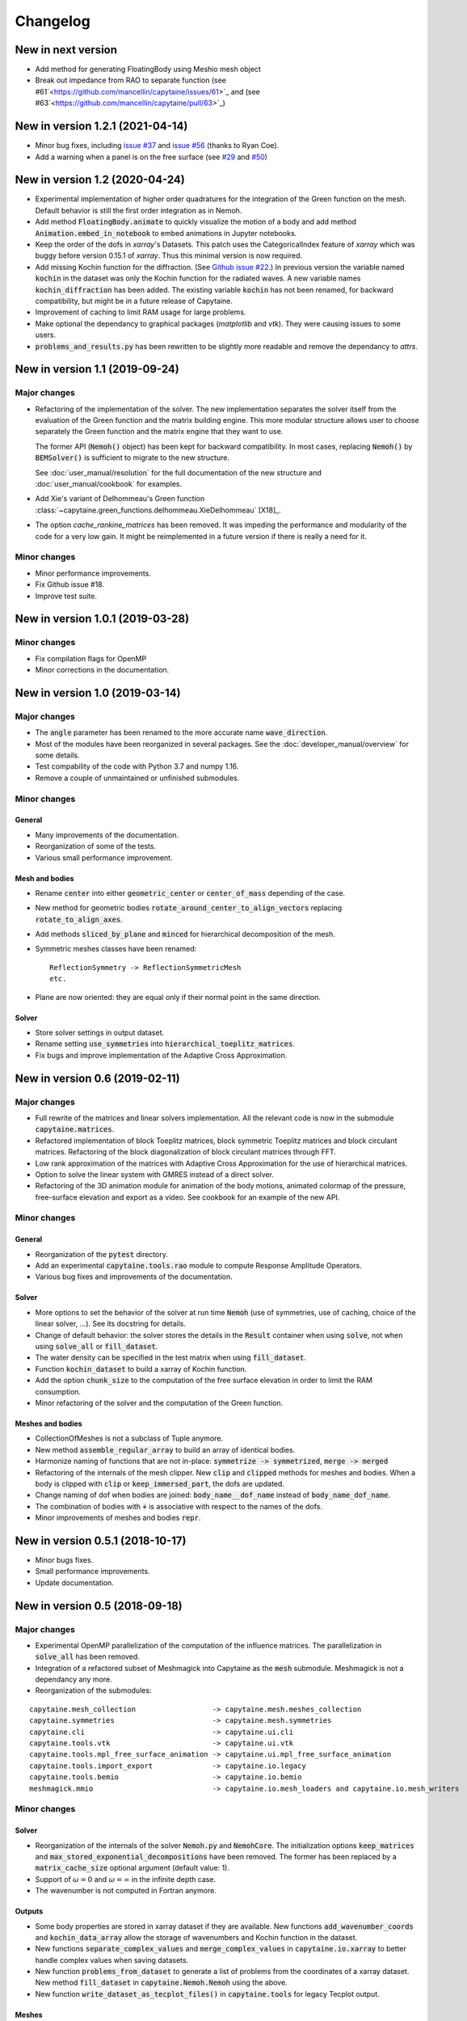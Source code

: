 =========
Changelog
=========

---------------------------------
New in next version
---------------------------------

* Add method for generating FloatingBody using Meshio mesh object
* Break out impedance from RAO to separate function (see #61`<https://github.com/mancellin/capytaine/issues/61>`_ and (see #63`<https://github.com/mancellin/capytaine/pull/63>`_)

---------------------------------
New in version 1.2.1 (2021-04-14)
---------------------------------

* Minor bug fixes,
  including `issue #37 <https://github.com/mancellin/capytaine/issues/37>`_
  and `issue #56 <https://github.com/mancellin/capytaine/issues/56>`_ (thanks to Ryan Coe).

* Add a warning when a panel is on the free surface
  (see `#29 <https://github.com/mancellin/capytaine/issues/29>`_
  and `#50 <https://github.com/mancellin/capytaine/issues/50>`_)

-------------------------------
New in version 1.2 (2020-04-24)
-------------------------------

* Experimental implementation of higher order quadratures for the integration of
  the Green function on the mesh. Default behavior is still the first order
  integration as in Nemoh.

* Add method :code:`FloatingBody.animate` to quickly visualize the motion of a body
  and add method :code:`Animation.embed_in_notebook` to embed animations in Jupyter
  notebooks.

* Keep the order of the dofs in `xarray`'s Datasets.
  This patch uses the CategoricalIndex feature of `xarray` which was buggy
  before version 0.15.1 of `xarray`. Thus this minimal version is now required.

* Add missing Kochin function for the diffraction.
  (See `Github issue #22 <https://github.com/mancellin/capytaine/issues/22>`_.)
  In previous version the variable named :code:`kochin` in the dataset was only the
  Kochin function for the radiated waves. A new variable names
  :code:`kochin_diffraction` has been added. The existing variable :code:`kochin` has not
  been renamed, for backward compatibility, but might be in a future release of
  Capytaine.

* Improvement of caching to limit RAM usage for large problems.

* Make optional the dependancy to graphical packages (`matplotlib` and `vtk`).
  They were causing issues to some users.

* :code:`problems_and_results.py` has been rewritten to be slightly more readable and
  remove the dependancy to `attrs`.

-------------------------------
New in version 1.1 (2019-09-24)
-------------------------------

Major changes
-------------

* Refactoring of the implementation of the solver.
  The new implementation separates the solver itself from the evaluation of the
  Green function and the matrix building engine.
  This more modular structure allows user to choose separately the Green
  function and the matrix engine that they want to use.

  The former API (:code:`Nemoh()` object) has been kept for backward compatibility.
  In most cases, replacing :code:`Nemoh()` by :code:`BEMSolver()` is sufficient
  to migrate to the new structure.

  See :doc:`user_manual/resolution` for the full documentation of the new structure
  and :doc:`user_manual/cookbook` for examples.


* Add Xie's variant of Delhommeau's Green function
  :class:`~capytaine.green_functions.delhommeau.XieDelhommeau` [X18]_.


* The option `cache_rankine_matrices` has been removed. It was impeding the
  performance and modularity of the code for a very low gain. It might be
  reimplemented in a future version if there is really a need for it.

Minor changes
-------------

* Minor performance improvements.

* Fix Github issue #18.

* Improve test suite.

---------------------------------
New in version 1.0.1 (2019-03-28)
---------------------------------

Minor changes
-------------

* Fix compilation flags for OpenMP

* Minor corrections in the documentation.

-------------------------------
New in version 1.0 (2019-03-14)
-------------------------------

Major changes
-------------

* The :code:`angle` parameter has been renamed to the more accurate name
  :code:`wave_direction`.

* Most of the modules have been reorganized in several packages. See the
  :doc:`developer_manual/overview` for some details.

* Test compability of the code with Python 3.7 and numpy 1.16.

* Remove a couple of unmaintained or unfinished submodules.

Minor changes
-------------

General
~~~~~~~

* Many improvements of the documentation.

* Reorganization of some of the tests.

* Various small performance improvement.

Mesh and bodies
~~~~~~~~~~~~~~~

* Rename :code:`center` into either :code:`geometric_center` or
  :code:`center_of_mass` depending of the case.

* New method for geometric bodies :code:`rotate_around_center_to_align_vectors`
  replacing :code:`rotate_to_align_axes`.

* Add methods :code:`sliced_by_plane` and :code:`minced` for hierarchical
  decomposition of the mesh.

* Symmetric meshes classes have been renamed::

    ReflectionSymmetry -> ReflectionSymmetricMesh
    etc.

* Plane are now oriented: they are equal only if their normal point in the same
  direction.

Solver
~~~~~~

* Store solver settings in output dataset.

* Rename setting :code:`use_symmetries` into :code:`hierarchical_toeplitz_matrices`.

* Fix bugs and improve implementation of the Adaptive Cross Approximation.

-------------------------------
New in version 0.6 (2019-02-11)
-------------------------------

Major changes
-------------

* Full rewrite of the matrices and linear solvers implementation.
  All the relevant code is now in the submodule :code:`capytaine.matrices`.

* Refactored implementation of block Toeplitz matrices, block symmetric Toeplitz
  matrices and block circulant matrices.
  Refactoring of the block diagonalization of block circulant matrices through
  FFT.

* Low rank approximation of the matrices with Adaptive Cross Approximation for
  the use of hierarchical matrices.

* Option to solve the linear system with GMRES instead of a direct solver.

* Refactoring of the 3D animation module for animation of the body motions,
  animated colormap of the pressure, free-surface elevation and export as a
  video. See cookbook for an example of the new API.

Minor changes
-------------

General
~~~~~~~

* Reorganization of the :code:`pytest` directory.

* Add an experimental :code:`capytaine.tools.rao` module to compute Response Amplitude
  Operators.

* Various bug fixes and improvements of the documentation.

Solver
~~~~~~

* More options to set the behavior of the solver at run time :code:`Nemoh` (use
  of symmetries, use of caching, choice of the linear solver, ...).
  See its docstring for details.

* Change of default behavior: the solver stores the details in the :code:`Result`
  container when using :code:`solve`, not when using :code:`solve_all` or
  :code:`fill_dataset`.

* The water density can be specified in the test matrix when using
  :code:`fill_dataset`.

* Function :code:`kochin_dataset` to build a xarray of Kochin function.

* Add the option :code:`chunk_size` to the computation of the free surface
  elevation in order to limit the RAM consumption.

* Minor refactoring of the solver and the computation of the Green function.

Meshes and bodies
~~~~~~~~~~~~~~~~~

* CollectionOfMeshes is not a subclass of Tuple anymore.

* New method :code:`assemble_regular_array` to build an array of identical bodies.

* Harmonize naming of functions that are not in-place: :code:`symmetrize -> symmetrized`, :code:`merge -> merged`

* Refactoring of the internals of the mesh clipper. New :code:`clip` and :code:`clipped` methods for meshes and bodies.
  When a body is clipped with :code:`clip` or :code:`keep_immersed_part`, the dofs are updated.

* Change naming of dof when bodies are joined: :code:`body_name__dof_name` instead of :code:`body_name_dof_name`.

* The combination of bodies with :code:`+` is associative with respect to the
  names of the dofs.

* Minor improvements of meshes and bodies :code:`repr`.

---------------------------------
New in version 0.5.1 (2018-10-17)
---------------------------------

* Minor bugs fixes.

* Small performance improvements.

* Update documentation.

-------------------------------
New in version 0.5 (2018-09-18)
-------------------------------

Major changes
-------------

* Experimental OpenMP parallelization of the computation of the influence matrices.
  The parallelization in :code:`solve_all` has been removed.

* Integration of a refactored subset of Meshmagick into Capytaine as the :code:`mesh` submodule.
  Meshmagick is not a dependancy any more.

* Reorganization of the submodules:

::

  capytaine.mesh_collection                  -> capytaine.mesh.meshes_collection
  capytaine.symmetries                       -> capytaine.mesh.symmetries
  capytaine.cli                              -> capytaine.ui.cli
  capytaine.tools.vtk                        -> capytaine.ui.vtk
  capytaine.tools.mpl_free_surface_animation -> capytaine.ui.mpl_free_surface_animation
  capytaine.tools.import_export              -> capytaine.io.legacy
  capytaine.tools.bemio                      -> capytaine.io.bemio
  meshmagick.mmio                            -> capytaine.io.mesh_loaders and capytaine.io.mesh_writers

Minor changes
-------------

Solver
~~~~~~

* Reorganization of the internals of the solver :code:`Nemoh.py` and :code:`NemohCore`.
  The initialization options :code:`keep_matrices` and :code:`max_stored_exponential_decompositions` have been removed.
  The former has been replaced by a :code:`matrix_cache_size` optional argument (default value: 1).

* Support of :math:`\omega=0` and :math:`\omega=\infty` in the infinite depth case.

* The wavenumber is not computed in Fortran anymore.

Outputs
~~~~~~~

* Some body properties are stored in xarray dataset if they are available.
  New functions :code:`add_wavenumber_coords` and :code:`kochin_data_array` allow the storage of wavenumbers and Kochin function in the dataset.

* New functions :code:`separate_complex_values` and :code:`merge_complex_values`
  in :code:`capytaine.io.xarray` to better handle complex values when saving
  datasets.

* New function :code:`problems_from_dataset` to generate a list of problems from the coordinates of
  a xarray dataset.
  New method :code:`fill_dataset` in :code:`capytaine.Nemoh.Nemoh` using the above.

* New function :code:`write_dataset_as_tecplot_files()` in :code:`capytaine.tools` for legacy Tecplot output.

Meshes
~~~~~~

* Refactoring of the transformation methods (:code:`translate`, :code:`rotate`, :code:`mirror`, ...).

  * They are still in place by default, although they now return a reference to the modified object.
  * They can return a new object by passing the argument :code:`inplace=False` or by using the
    variants :code:`translated`, :code:`rotated`, :code:`mirrored`.
  * :code:`rotate` and :code:`rotated` requires an :code:`Axis` object as argument. Old behavior
    can be found in :code:`rotate_angles` and :code:`rotated_angles`.
  * :code:`get_immersed_part` is inplace by default. Use :code:`inplace=False` to return a new
    object.

* :code:`add_rotation_dof` now requires an Axis object.

* New method :code:`tree_view()` for meshes to display the structure of hierarchical collections of meshes.

* :code:`CollectionOfMeshes` and :code:`SymmetricBodies` are now subclasses from :code:`tuple`.
  New methods :code:`join_meshes` to merge several symmetric bodies with the same symmetries as a
  single symmetric body.

* Various improvements in :code:`geometric_bodies` submodule, especially for :code:`Rectangle` and :code:`RectangularParallelepiped`.
  They can now be generated with reflections symmetries instead of translation symmetries.
  New :code:`VerticalCylinder` class.

* Refactored mesh objects can be checked for equality and are hashable.
  The method is experimental and can be improved.

-------------------------------
New in version 0.4 (2018-08-04)
-------------------------------

New features
------------

* Documentation and new usage examples.
* Computation of Kochin coefficients.
* Cleverer helper functions to define degrees of freedom.

Major changes
-------------

* Backward-incompatible change of the way the degrees of freedom are stored.

Minor changes
-------------

* Double precision computations.
* Improvement of :code:`assemble_dataset` for parametric studies.
* Support clipping of collections of meshes.
* Fixes in geometrical bodies generation.

